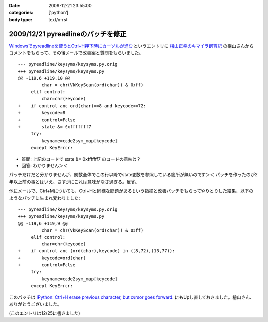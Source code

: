 :date: 2009-12-21 23:55:00
:categories: ['python']
:body type: text/x-rst

===================================
2009/12/21 pyreadlineのパッチを修正
===================================

`Windowsでpyreadlineを使うとCtrl+H押下時にカーソルが進む`_ というエントリに `檜山正幸のキマイラ飼育記`_ の檜山さんからコメントをもらって、その後メールで改善案と質問をもらいました。

::

  --- pyreadline/keysyms/keysyms.py.orig
  +++ pyreadline/keysyms/keysyms.py
  @@ -119,6 +119,10 @@
           char = chr(VkKeyScan(ord(char)) & 0xff)
       elif control:
           char=chr(keycode)
  +    if control and ord(char)==8 and keycode==72:
  +        keycode=8
  +        control=False
  +        state &= 0xfffffff7
       try:
           keyname=code2sym_map[keycode]
       except KeyError:

* 質問: 上記のコードで state &= 0xfffffff7 のコードの意味は？
* 回答: わかりません＞＜

パッチだけだと分かりませんが、関数全体でこの行以降でstate変数を参照している箇所が無いのです＞＜ パッチを作ったのが2年以上前の事とはいえ、さすがにこれは意味がなさ過ぎる。反省。

他にメールで、Ctrl+Mについても、Ctrl+Hと同様な問題があるという指摘と改善パッチをもらってやりとりした結果、以下のようなパッチに生まれ変わりました::

  --- pyreadline/keysyms/keysyms.py.orig
  +++ pyreadline/keysyms/keysyms.py
  @@ -119,6 +119,9 @@
           char = chr(VkKeyScan(ord(char)) & 0xff)
       elif control:
           char=chr(keycode)
  +    if control and (ord(char),keycode) in ((8,72),(13,77)):
  +        keycode=ord(char)
  +        control=False
       try:
           keyname=code2sym_map[keycode]
       except KeyError:
  
このパッチは `IPython: Ctrl+H erase previous character, but cursor goes forward.`_ にもUpし直しておきました。檜山さん、ありがとうございました。

(このエントリは12/25に書きました)

.. _`Windowsでpyreadlineを使うとCtrl+H押下時にカーソルが進む`: http://www.freia.jp/taka/blog/690

.. _`檜山正幸のキマイラ飼育記`: http://d.hatena.ne.jp/m-hiyama/

.. _`IPython: Ctrl+H erase previous character, but cursor goes forward.`: https://bugs.launchpad.net/pyreadline/+bug/491941


.. :extend type: text/x-rst
.. :extend:


.. :comments:
.. :comment id: 2010-07-18.1278194579
.. :title: pyreadline-1.6対応
.. :author: しみずかわ
.. :date: 2010-07-18 13:58:47
.. :email: 
.. :url: 
.. :body:
.. 詳しくはこちら http://www.freia.jp/taka/blog/726
.. 
